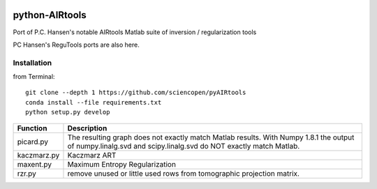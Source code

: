 .. image:: https://travis-ci.org/scienceopen/pyAIRtools.svg?branch=master
    :target: https://travis-ci.org/scienceopen/pyAIRtools
.. image:: https://coveralls.io/repos/scienceopen/pyAIRtools/badge.svg?branch=master&service=github 
    :target: https://coveralls.io/github/scienceopen/pyAIRtools?branch=master 
.. image:: https://codeclimate.com/github/scienceopen/pyAIRtools/badges/gpa.svg
   :target: https://codeclimate.com/github/scienceopen/pyAIRtools
   :alt: Code Climate

===============
python-AIRtools
===============

Port of P.C. Hansen's notable AIRtools Matlab suite of inversion / regularization tools

PC Hansen's ReguTools ports are also here.


Installation
------------
from Terminal::

    git clone --depth 1 https://github.com/sciencopen/pyAIRtools
    conda install --file requirements.txt
    python setup.py develop


============    ===========
Function        Description
============    ===========
picard.py       The resulting graph does not exactly match Matlab results. With Numpy 1.8.1 the output of numpy.linalg.svd and scipy.linalg.svd do NOT exactly match Matlab.

kaczmarz.py     Kaczmarz ART 

maxent.py       Maximum Entropy Regularization

rzr.py          remove unused or little used rows from tomographic projection matrix.
============    ===========


